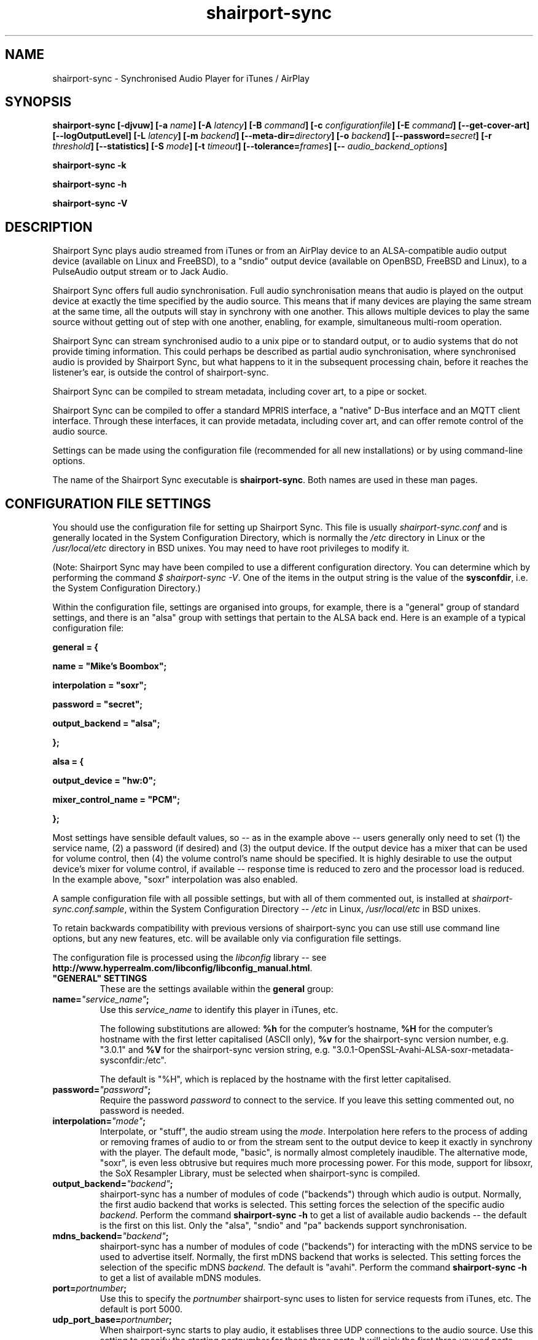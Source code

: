 .TH shairport-sync 7 User Manuals
.SH NAME
shairport-sync \- Synchronised Audio Player for iTunes / AirPlay
.SH SYNOPSIS
\fBshairport-sync [-djvuw]\fB [-a \fB\fIname\fB]\fB [-A \fB\fIlatency\fB]\fB [-B \fB\fIcommand\fB]\fB [-c \fB\fIconfigurationfile\fB]\fB [-E \fB\fIcommand\fB]\fB [--get-cover-art]\fB [--logOutputLevel]\fB [-L \fB\fIlatency\fB]\fB [-m \fB\fIbackend\fB]\fB [--meta-dir=\fB\fIdirectory\fB]\fB [-o \fB\fIbackend\fB]\fB [--password=\fB\fIsecret\fB]\fB [-r \fB\fIthreshold\fB]\fB [--statistics]\fB [-S \fB\fImode\fB]\fB [-t \fB\fItimeout\fB]\fB [--tolerance=\fB\fIframes\fB]\fB [-- \fB\fIaudio_backend_options\fB]\fB

shairport-sync -k\fB

shairport-sync -h\fB

shairport-sync -V\fB
\f1
.SH DESCRIPTION
Shairport Sync plays audio streamed from iTunes or from an AirPlay device to an ALSA-compatible audio output device (available on Linux and FreeBSD), to a "sndio" output device (available on OpenBSD, FreeBSD and Linux), to a PulseAudio output stream or to Jack Audio.

Shairport Sync offers full audio synchronisation. Full audio synchronisation means that audio is played on the output device at exactly the time specified by the audio source. This means that if many devices are playing the same stream at the same time, all the outputs will stay in synchrony with one another. This allows multiple devices to play the same source without getting out of step with one another, enabling, for example, simultaneous multi-room operation. 

Shairport Sync can stream synchronised audio to a unix pipe or to standard output, or to audio systems that do not provide timing information. This could perhaps be described as partial audio synchronisation, where synchronised audio is provided by Shairport Sync, but what happens to it in the subsequent processing chain, before it reaches the listener's ear, is outside the control of shairport-sync.

Shairport Sync can be compiled to stream metadata, including cover art, to a pipe or socket.

Shairport Sync can be compiled to offer a standard MPRIS interface, a "native" D-Bus interface and an MQTT client interface. Through these interfaces, it can provide metadata, including cover art, and can offer remote control of the audio source.

Settings can be made using the configuration file (recommended for all new installations) or by using command-line options.

The name of the Shairport Sync executable is \fBshairport-sync\f1. Both names are used in these man pages.
.SH CONFIGURATION FILE SETTINGS
You should use the configuration file for setting up Shairport Sync. This file is usually \fIshairport-sync.conf\f1 and is generally located in the System Configuration Directory, which is normally the \fI/etc\f1 directory in Linux or the \fI/usr/local/etc\f1 directory in BSD unixes. You may need to have root privileges to modify it.

(Note: Shairport Sync may have been compiled to use a different configuration directory. You can determine which by performing the command \fI$ shairport-sync -V\f1. One of the items in the output string is the value of the \fBsysconfdir\f1, i.e. the System Configuration Directory.)

Within the configuration file, settings are organised into groups, for example, there is a "general" group of standard settings, and there is an "alsa" group with settings that pertain to the ALSA back end. Here is an example of a typical configuration file:

\fBgeneral = {\f1

\fBname = "Mike's Boombox";\f1

\fBinterpolation = "soxr";\f1

\fBpassword = "secret";\f1

\fBoutput_backend = "alsa";\f1

\fB};\f1

\fB\f1

\fBalsa = {\f1

\fBoutput_device = "hw:0";\f1

\fBmixer_control_name = "PCM";\f1

\fB};\f1

Most settings have sensible default values, so -- as in the example above -- users generally only need to set (1) the service name, (2) a password (if desired) and (3) the output device. If the output device has a mixer that can be used for volume control, then (4) the volume control's name should be specified. It is highly desirable to use the output device's mixer for volume control, if available -- response time is reduced to zero and the processor load is reduced. In the example above, "soxr" interpolation was also enabled.

A sample configuration file with all possible settings, but with all of them commented out, is installed at \fIshairport-sync.conf.sample\f1, within the System Configuration Directory -- \fI/etc\f1 in Linux, \fI/usr/local/etc\f1 in BSD unixes.

To retain backwards compatibility with previous versions of shairport-sync you can use still use command line options, but any new features, etc. will be available only via configuration file settings.

The configuration file is processed using the \fIlibconfig\f1 library -- see \fBhttp://www.hyperrealm.com/libconfig/libconfig_manual.html\f1.
.TP
\fB"GENERAL" SETTINGS\f1
These are the settings available within the \fBgeneral\f1 group:
.TP
\fBname=\f1\fI"service_name"\f1\fB;\f1
Use this \fIservice_name\f1 to identify this player in iTunes, etc.

The following substitutions are allowed: \fB%h\f1 for the computer's hostname, \fB%H\f1 for the computer's hostname with the first letter capitalised (ASCII only), \fB%v\f1 for the shairport-sync version number, e.g. "3.0.1" and \fB%V\f1 for the shairport-sync version string, e.g. "3.0.1-OpenSSL-Avahi-ALSA-soxr-metadata-sysconfdir:/etc".

The default is "%H", which is replaced by the hostname with the first letter capitalised.
.TP
\fBpassword=\f1\fI"password"\f1\fB;\f1
Require the password \fIpassword\f1 to connect to the service. If you leave this setting commented out, no password is needed.
.TP
\fBinterpolation=\f1\fI"mode"\f1\fB;\f1
Interpolate, or "stuff", the audio stream using the \fImode\f1. Interpolation here refers to the process of adding or removing frames of audio to or from the stream sent to the output device to keep it exactly in synchrony with the player. The default mode, "basic", is normally almost completely inaudible. The alternative mode, "soxr", is even less obtrusive but requires much more processing power. For this mode, support for libsoxr, the SoX Resampler Library, must be selected when shairport-sync is compiled. 
.TP
\fBoutput_backend=\f1\fI"backend"\f1\fB;\f1
shairport-sync has a number of modules of code ("backends") through which audio is output. Normally, the first audio backend that works is selected. This setting forces the selection of the specific audio \fIbackend\f1. Perform the command \fBshairport-sync -h\f1 to get a list of available audio backends -- the default is the first on this list. Only the "alsa", "sndio" and "pa" backends support synchronisation.
.TP
\fBmdns_backend=\f1\fI"backend"\f1\fB;\f1
shairport-sync has a number of modules of code ("backends") for interacting with the mDNS service to be used to advertise itself. Normally, the first mDNS backend that works is selected. This setting forces the selection of the specific mDNS \fIbackend\f1. The default is "avahi". Perform the command \fBshairport-sync -h\f1 to get a list of available mDNS modules.
.TP
\fBport=\f1\fIportnumber\f1\fB;\f1
Use this to specify the \fIportnumber\f1 shairport-sync uses to listen for service requests from iTunes, etc. The default is port 5000.
.TP
\fBudp_port_base=\f1\fIportnumber\f1\fB;\f1
When shairport-sync starts to play audio, it establises three UDP connections to the audio source. Use this setting to specify the starting \fIportnumber\f1 for these three ports. It will pick the first three unused ports starting from \fIportnumber\f1. The default is port 6001.
.TP
\fBudp_port_range=\f1\fIrange\f1\fB;\f1
Use this in conjunction with the previous setting to specify the \fIrange\f1 of ports that can be checked for availability. Only three ports are needed. The default is 100, thus 100 ports will be checked from port 6001 upwards until three are found.
.TP
\fBdrift_tolerance_in_seconds=\f1\fIseconds\f1\fB;\f1
Allow playback to drift up to \fIseconds\f1 out of exact synchronization before attempting to correct it. The default is 0.002 seconds, i.e. 2 milliseconds. The smaller the tolerance, the more likely it is that overcorrection will occur. Overcorrection is when more corrections (insertions and deletions) are made than are strictly necessary to keep the stream in sync. Use the \fBstatistics\f1 setting to monitor correction levels. Corrections should not greatly exceed net corrections. This setting replaces the deprecated \fBdrift\f1 setting. 
.TP
\fBresync_threshold_in_seconds=\f1\fIthreshold\f1\fB;\f1
Resynchronise if timings differ by more than \fIthreshold\f1 seconds. If the output timing differs from the source timing by more than the threshold, output will be muted and a full resynchronisation will occur. The default threshold is 0.050 seconds, i.e. 50 milliseconds. Specify 0.0 to disable resynchronisation. This setting replaces the deprecated \fBresync_threshold\f1 setting. 
.TP
\fBignore_volume_control=\f1\fI"choice"\f1\fB;\f1
Set this \fIchoice\f1 to \fI"yes"\f1 if you want the volume to be at 100% no matter what the source's volume control is set to. This might be useful if you want to set the volume on the output device, independently of the setting at the source. The default is \fI"no"\f1.
.TP
\fBvolume_range_db=\f1\fIdBvalue\f1\fB;\f1
Use this \fIdBvalue\f1 to reduce or increase the attenuation range, in decibels, between the minimum and maximum volume.

For example, if a mixer has a minimum volume of -80 dB and a maximum of +20 dB, you might wish to use only 60 dB of the 100 dB available. This might be because the sound becomes inaudible at the lowest setting and unbearably loud at the highest setting -- indeed, many domestic HiFi systems have a volume control range of just 60 to 80dB.

Another potential use might be where the range specified by the mixer does not match the capabilities of the device. For example, the Raspberry Pi's DAC that feeds the built-in audio jack claims a range of 106 dB but has a useful range of only about 30 dB. The setting allows you to specify the maximum range from highest to lowest. The range suggested for the Raspberry Pi's built-in audio DAC, which feeds the headphone jack, is 30. Using it in this case gives the volume control a much more useful range of settings.

As a third example, you can actually extend the range provided by a mixer. Many cheaper DACs have hardware mixers that offer a restricted attenuation range. If you specify a volume range greater than the range of the mixer, software attenuation and hardware attenuation will be combined to give the specified range.

If you omit this setting, the native range of the mixer is used.
.TP
\fBvolume_max_db=\f1\fIdBvalue\f1\fB;\f1
Specify the maximum output level to be used with the hardware mixer, if used. If no hardware mixed is used, this setting specifies the maximum setting permissible in the software mixer, which has an attenuation range from 0.0 dB down to -96.3 dB. 
.TP
\fBvolume_control_profile=\f1\fI"choice"\f1\fB;\f1
Use this advanced setting to specify how the airplay volume is transferred to the mixer volume. The \fI"standard"\f1 profile, which is the default, makes the volume change more quickly at lower volumes and slower at higher volumes. Choose the \fI"flat"\f1 profile to makes the volume change at the same rate at all volume levels. 
.TP
\fBvolume_range_combined_hardware_priority=\f1 \fI"choice"\f1\fB;\f1
Use this advanced setting to specify how to combine the hardware attenuator with software attenuation to provide a greater attenuation range than the hardware attenuator alone can provide. Choosing \fI"yes"\f1 means that when attenuation is required, the hardware attenuator will be used in preference. If more attenuation than it can provide is needed, the hardware attenuator is set to its greatest attenuation and software attenuation is added.

For example, if 40 dB of attenuation is required and the hardware attenuator offers a maximum of 30 dB, then the hardware attenuator will be set to give 30 dB attenuation and 10 dB of software attenuation will be added.

Unfortunately, certain hardware attenuators will mute at their greatest attenuation, so can't be combined with software attenuation in this way. Choosing \fI"no"\f1 means that software attenuation is used to bring the remaining attenuation required into the range offered by the hardware attenuator. This is the default. 
.TP
\fBrun_this_when_volume_is_set=\f1 \fI"/full/path/to/application/and/args"\f1\fB;\f1
Here you can specify a program and its arguments that will be run when the volume is set or changed. Be careful to include the full path to the application. The application must be marked as executable and, if it is a script, its first line must begin with the standard shebang \fI#!/bin/...\f1 as appropriate.

The desired AirPlay volume is appended to the end of the command line -- leave a space at the end of the command line you specify here if you want it treated as an extra argument. AirPlay volume goes from 0.0 to -30.0 and -144.0 means "mute".
.TP
\fBregtype=\f1\fI"regTypeString"\f1\fB;\f1
Use this advanced setting to set the service type and transport to be advertised by Zeroconf/Bonjour. Default is \fI"_raop._tcp"\f1.
.TP
\fBplayback_mode=\f1\fI"mode"\f1\fB;\f1
The \fImode\f1 can be "stereo", "mono", "reverse stereo", "both left" or "both right". Default is "stereo". Note that dither will be added to the signal in the mono mode.
.TP
\fBalac_decoder=\f1\fI"decodername"\f1\fB;\f1
This can be "hammerton" or "apple". This advanced setting allows you to choose the original Shairport decoder by David Hammerton or the Apple Lossless Audio Codec (ALAC) decoder written by Apple. Shairport Sync must have been compiled with the configuration setting "--with-apple-alac" and the Apple ALAC decoder library must be present for this to work.
.TP
\fBinterface=\f1\fI"name"\f1\fB;\f1
Use this advanced setting if you want to confine Shairport Sync to the named interface. Leave it commented out to get the default behaviour.
.TP
\fBaudio_backend_latency_offset_in_seconds=\f1 \fIoffset_in_seconds\f1\fB;\f1
Set this \fIoffset_in_seconds\f1 to compensate for a fixed delay in the audio back end. For example, if the output device delays by 100 ms, set this to -0.1.
.TP
\fBaudio_backend_buffer_desired_length_in_seconds=\f1 \fIlength_in_seconds\f1\fB;\f1
Use this \fIlength_in_seconds\f1 to set the desired length of the queue of audio frames in the backend's output buffer.

The default is 0.15 seconds for the ALSA backend, 0.35 seconds for the PA backend and one second for all other backends.

If this value is set too small, underflow may occur on low-powered machines. If set too large, the response times to the volume control may become excessive, or it may exceed the backend's buffer size. It may need to be larger on low-powered machines that are also performing other tasks, such as processing metadata.
.TP
\fBaudio_backend_buffer_interpolation_threshold_in_seconds=\f1 \fItime_in_seconds\f1\fB;\f1
This is an advanced feature. If the length of the audio backend buffer size drops below this, it's a sign that shairport sync can not process frames of audio quickly enough. It this threshold is reached, shairport sync will stop using time-consuming interpolation like soxr to avoid underruns.
.TP
\fBaudio_backend_silent_lead_in_time=\f1 \fIlead_in_time_in_seconds\f1\fB;\f1
This is an advanced setting. Use the \fIlead_in_time_in_seconds\f1 to set the desired length of the period of silence (a "silent lead-in") played before a play session begins.

The purpose of this silent lead-in is to give the backend sufficient time to prepare for operation and to make an estimate (and, importantly, to correct the estimate) of the exact time at which to begin playing audio to achieve initial synchronisation. The value can be from 0.0 up to a maximum of either 4.0 seconds. The actual duration will be close to the setting but can not exceed the latency set by the client, usually 2 seconds or a little more.

If the value chosen is too short for synchronised backends such as the ALSA, sndio or PA backends, then audio will not be synchronised correctly at the start of play. The default is to have a silent lead-in of approximately the same time as the latency set by the client.
.TP
\fBdbus_service_bus=\f1 \fI"bus_name"\f1\fB;\f1
If shairport sync is compiled with the D-Bus interface, it can offer it on the \fI"system"\f1 or the \fI"session"\f1 D-Bus "bus". Use this to specify which. The default is to use the "system" bus.
.TP
\fBmpris_service_bus=\f1 \fI"bus_name"\f1\fB;\f1
If shairport sync is compiled with the MPRIS interface, it can offer the service on the \fI"system"\f1 or the \fI"session"\f1 D-Bus "bus". Use this to specify which. The default is to use the "system" bus.
.TP
\fB"SESSIONCONTROL" SETTINGS\f1
.TP
\fBrun_this_before_play_begins=\f1\fI"/path/to/application and args"\f1\fB;\f1
Here you can specify a program and its arguments that will be run just before a play session begins. Be careful to include the full path to the application. The application must be marked as executable and, if it is a script, its first line must begin with the standard shebang \fI#!/bin/...\f1 as appropriate.
.TP
\fBrun_this_after_play_ends=\f1\fI"/path/to/application and args"\f1\fB;\f1
Here you can specify a program and its arguments that will be run just after a play session ends. Be careful to include the full path to the application. The application must be marked as executable and, if it is a script, its first line must begin with the standard shebang \fI#!/bin/...\f1 as appropriate.
.TP
\fBrun_this_before_entering_active_state=\f1\fI"/path/to/application and args"\f1\fB;\f1
Here you can specify a program and its arguments that will be run just before shairport-sync goes active.

Shairport Sync goes "active" when a play session starts. When the play session ends, the system will stay active until the time specified in the \fBactive_state_timeout\f1 setting elapses. If a new play session starts before that, the system will remain active. Otherwise, the system will go inactive. 

Be careful to include the full path to the application. The application must be marked as executable and, if it is a script, its first line must begin with the standard shebang \fI#!/bin/...\f1 as appropriate.
.TP
\fBrun_this_after_exiting_active_state=\f1\fI"/path/to/application and args"\f1\fB;\f1
Here you can specify a program and its arguments that will be run just after shairport-sync goes inactive (see the previous entry for an explanation of the idea). Be careful to include the full path to the application. The application must be marked as executable and, if it is a script, its first line must begin with the standard shebang \fI#!/bin/...\f1 as appropriate.
.TP
\fBactive_state_timeout=\f1\fIseconds\f1\fB;\f1
After a play session has ended, the system will remain active for \fIseconds\f1 seconds. If a new play session starts before this time has elapsed, the system will remain active. However, if no new session starts in the interval, the system will go inactive at the end of it. The default is 10 seconds.
.TP
\fBrun_this_if_an_unfixable_error_is_detected=\f1\fI"/path/to/application and args"\f1\fB;\f1
Here you can specify a program and its arguments that will be run if the system detects an unfixable error. At present, there are two types of unfixable errors. One is where a play session cannot be terminated. The second is if an output device has "stalled" -- that is, if an output device refuses to accept any more output frames.

Although the first problem could, in principle, be fixed by restarting Shairport Sync, it is usually caused by a malfunctioning output device. Typically, the most reliable way to recover from either of these errors is to reboot the entire machine.

Be careful to include the full path to the application. The application must be marked as executable and, if it is a script, its first line must begin with the standard shebang \fI#!/bin/...\f1 as appropriate.
.TP
\fBwait_for_completion=\f1\fI"choice"\f1\fB;\f1
Set \fIchoice\f1 to "yes" to make shairport-sync wait until the programs specified in the \fBrun_this_...\f1 settings have completed execution before continuing. The default is "no".
.TP
\fBallow_session_interruption=\f1\fI"choice"\f1\fB;\f1
If \fBchoice\f1 is set to "yes", then another source will be able to interrupt an existing play session and start a new one. When set to "no" (the default), other devices attempting to interrupt a session will fail, receiving a busy signal.
.TP
\fBsession_timeout=\f1\fIseconds\f1\fB;\f1
If a play session has been established and the source disappears without warning (such as a device going out of range of a network) then wait for the number of seconds specified before ending the session. Once the session has terminated, other devices can use it. The default is 120 seconds.
.TP
\fB"ALSA" SETTINGS\f1
These settings are for the ALSA back end, used to communicate with audio output devices in the ALSA system. (By the way, you can use tools such as \fBalsamixer\f1 or \fBaplay\f1 to discover what devices are available.) Use these settings to select the output device and the mixer control to be used to control the output volume. You can additionally set the desired size of the output buffer and you can adjust overall latency. Here are the \fBalsa\f1 group settings:
.TP
\fBoutput_device=\f1\fI"output_device"\f1\fB;\f1
Use the output device called \fIoutput_device\f1. The default is the device called \fI"default"\f1.
.TP
\fBmixer_control_name=\f1\fI"name"\f1\fB;\f1
Specify the \fIname\f1 of the mixer control to be used by shairport-sync to control the volume. The mixer control must be on the mixer device, which by default is the output device. If you do not specify a mixer control name, shairport-sync will adjust the volume in software.
.TP
\fBmixer_device=\f1\fI"mixer_device"\f1\fB;\f1
By default, the mixer is assumed to be output_device. Use this setting to specify a device other than the output device.
.TP
\fBoutput_rate=\f1\fIframe rate\f1\fB;\f1
Use this setting to specify the frame rate to output to the ALSA device. Allowable values are 44100 (default), 88200, 176400 and 352800. The device must have the capability to accept the format you specify. There is no particular reason to use anything other than 44100 if it is available. 
.TP
\fBoutput_format=\f1\fI"format"\f1\fB;\f1
Use this setting to specify the format that should be used to send data to the ALSA device. Allowable values are "U8", "S8", "S16", "S24", "S24_3LE", "S24_3BE" or "S32". The device must have the capability to accept the format you specify.

"S" means signed; "U" means unsigned; BE means big-endian and LE means little-endian. Except where stated (using *LE or *BE), endianness matches that of the processor. The default is "S16".

If you are using a hardware mixer, the best setting is S16, as audio will pass through Shairport Sync unmodified except for interpolation. If you are using the software mixer, use 32- or 24-bit, if your device is capable of it, to get the lowest possible levels of dither. 
.TP
\fBdisable_synchronization=\f1\fI"no"\f1\fB;\f1
This is an advanced setting and is for debugging only. Set to \fI"yes"\f1 to disable synchronization. Default is \fI"no"\f1. If you use it to disable synchronisation, then sooner or later you'll experience audio glitches due to audio buffer overflow or underflow. 
.TP
\fBperiod_size=\f1\fInumber\f1\fB;\f1
Use this optional advanced setting to set the alsa period size near to this value.
.TP
\fBbuffer_size=\f1\fInumber\f1\fB;\f1
Use this optional advanced setting to set the alsa buffer size near to this value.
.TP
\fBuse_mmap_if_available=\f1\fI"yes"\f1\fB;\f1
Use this optional advanced setting to control whether MMAP-based output is used to communicate with the DAC. Default is \fI"yes"\f1.
.TP
\fBmute_using_playback_switch=\f1\fI"no"\f1\fB;\f1
This is an advanced setting and the default is \fI"no"\f1. If it is set to \fI"yes"\f1, hardware mute will be used where it is available. Set it to \fI"no"\f1 to prevent the hardware mute being used.

If Shairport Sync is sharing the output device with other applications, it is best to leave this set to \fI"no"\f1 for compatibility with those applications.

Another motivation for this is to allow the ALSA function call "snd_mixer_selem_set_playback_switch_all" to be avoided. It is incorrectly implemented on certain soundcards, including the emulated card in VMWare Fusion 8.5.
.TP
\fBmaximum_stall_time=\f1\fIseconds\f1\fB;\f1
If an output device fails to accept any audio frames for more than the time, in seconds, specified here (0.2 seconds by default), it is considered to have malfunctioned. It will result in the \fBrun_this_if_an_unfixable_error_is_detected\f1 program, if any, being called.

Implemented for the ALSA back end only.
.TP
\fBdisable_standby_mode=\f1\fI"never"\f1\fB;\f1
Shairport Sync has a "Disable Standby" feature to eliminate certain faint-but-annoying audible pops and clicks. When activsted, it prevents an output device from entering standby mode and thus it minimises standby/busy transitions, which can sometimes be heard. Use this setting to control when the Disable Standby feature is active: "never" means it will never be activated, "always" means it will be active as soon as shairport-sync starts running, and "auto" means it will be active while shairport-sync is in the "active" state.

Shairport Sync goes "active" when a play session starts. When the play session ends, the system will stay active until the time specified in the active_state_timeout setting elapses. If a new play session starts before that, the system will remain active. Otherwise, the system will go inactive. 
.TP
\fB"SNDIO" SETTINGS\f1
These settings are for the SNDIO back end, used to communicate with audio output devices in the SNDIO system.
.TP
\fBdevice=\f1\fI"snd/0"\f1\fB;\f1
Use this optional setting to specify the name of the output device, e.g. \fI"snd/0"\f1. The default is to use the SNDIO system's default.
.TP
\fBrate=\f1\fI44100\f1\fB;\f1
Use this optional setting to specify the output rate in frames per second. Valid rates are 44100, 88200, 176400 or 352800. The output device must have the capability to accept data at the specified rate. The default is 44100.
.TP
\fBformat=\f1\fI"S16"\f1\fB;\f1
Use this optional setting to specify the output format. Allowable values are "U8", "S8", "S16", "S24", "S24_3LE", "S24_3BE" or "S32". The device must have the capability to accept the format you specify.

"S" means signed; "U" means unsigned; BE means big-endian and LE means little-endian. Except where stated (using *LE or *BE), endianness matches that of the processor. The default is "S16".

Since the SNDIO backend does not use a hardware mixer for volume control, dither will be introduced into the output if it is less than full volume. Thus, (unless you are ignoring the volume control setting), consider using 32- or 24-bit output if your device is capable of it, to get the lowest possible levels of dither.

Please note that 32- or 24-bit has not been extensively tested on SNDIO.
.TP
\fBround=\f1\fIvalue\f1\fB;\f1
Use this optional advanced setting to specify the period size of the SNDIO channel. If omitted, a SNDIO system default value will be used.
.TP
\fBbufsiz=\f1\fIvalue\f1\fB;\f1
Use this optional advanced setting to specify the buffer size of the SNDIO channel. If omitted, a SNDIO system default value will be used.
.TP
\fB"PA" SETTINGS\f1
These settings are for the new PulseAudio backend.
.TP
\fBapplication_name=\f1\fI"Shairport Sync"\f1\fB;\f1
Use this to set the name to appear in the Sounds "Applications" tab when Shairport Sync is active. The default is the name "Shairport Sync".
.TP
\fB"PIPE" SETTINGS\f1
These settings are for the PIPE backend, used to route audio to a named unix pipe. The audio is in raw CD audio format: PCM 16 bit little endian, 44,100 samples per second, interleaved stereo.
.TP
\fBname=\f1\fI"/path/to/pipe"\f1\fB;\f1
Use this to specify the name and location of the pipe. The pipe will be created and opened when shairport-sync starts up and will be closed upon shutdown. Frames of audio will be sent to the pipe in packets of 352 frames and will be discarded if the pipe has not have a reader attached. The sender will wait for up to five seconds for a packet to be written before discarding it.
.TP
\fB"STDOUT" SETTINGS\f1
There are no settings for the STDOUT backend.
.TP
\fB"AO" SETTINGS\f1
There are no configuration file settings for the AO backend.
.TP
\fB"METADATA" SETTINGS\f1
shairport-sync can process metadata provided by the source, such as Track Number, Album Name, cover art, etc. and can provide additional metadata such as volume level, pause/resume, etc. It sends the metadata to a pipe, by default \fI/tmp/shairport-sync-metadata\f1. To process metadata, shairport-sync must have been compiled with metadata support included. You can check that this is so by running the command \fB$ shairport-sync -V\f1; the identification string will contain the word \fBmetadata\f1.

Please note that different sources provide different levels of metadata. Some provide a lot; some provide almost none.

The \fBmetadata\f1 group of settings allow you to enable metadata handling and to control certain aspects of it:
.TP
\fBenabled=\f1\fI"choice"\f1\fB;\f1
Set the \fIchoice\f1 to "yes" to enable shairport-sync to look for metadata from the audio source and to forward it, along with metadata generated by shairport-sync itself, to the metadata pipe. The default is "no".
.TP
\fBinclude_cover_art=\f1\fI"choice"\f1\fB;\f1
Set the \fIchoice\f1 to "yes" to enable shairport-sync to look for cover art from the audio source and to include it in the feed to the metadata pipe. You must also enable metadata (see above). One reason for not including cover art is that the images can sometimes be very large and may delay transmission of subsequent metadata through the pipe. The default is "no".
.TP
\fBpipe_name=\f1\fI"filepathname"\f1\fB;\f1
Specify the absolute path name of the pipe through which metadata should be sent The default is \fI/tmp/shairport-sync-metadata\f1.
.TP
\fBsocket_address=\f1\fI"hostnameOrIP"\f1\fB;\f1
If \fIhostnameOrIP\f1 is set to a host name or and IP address, UDP packets containing metadata will be sent to this address. May be a multicast address. Additionally, \fIsocket-port\f1 must be non-zero and \fIenabled\f1 must be set to "yes".
.TP
\fBsocket_port=\f1\fIport\f1\fB;\f1
If \fBsocket_address\f1 is set, use \fIport\f1 to specify the port to send UDP packets to. Must not be zero.
.TP
\fBsocket_msglength=\f1\fI65000\f1\fB;\f1
The maximum packet size for any UDP metadata. This must be between 500 or 65000. The default is 500.
.TP
\fB"DIAGNOSTICS" SETTINGS\f1
.TP
\fBstatistics=\f1\fI"setting"\f1\fB;\f1
Use this \fIsetting\f1 to enable ("yes") or disable ("no") the output of some statistical information to the system log (or to \fISTDERR\f1 if the \fB-u\f1 command line option is chosen). The default is to disable statistics.
.TP
\fBlog_verbosity=\f1\fI0\f1\fB;\f1
Use this to specify how much debugging information should sent to the system log (or to \fISTDERR\f1 if the \fB-u\f1 command line option is chosen). The value \fI0\f1 means no debug information, \fI3\f1 means most debug information. The default is \fI0\f1.
.SH OPTIONS
This section is about the command-line options available in shairport-sync.

Note: if you are setting up shairport-sync for the first time or are updating an existing installation, you are encouraged to use the configuration file settings described above. Most of the command-line options described below simply replicate the configuration settings and are retained to provide backward compatibility with older installations of shairport-sync.

Many command-line options take sensible default values, so you can normally ignore most of them. See the EXAMPLES section for typical usages.

There are two kinds of command-line options for shairport-sync: regular \fBprogram options\f1 and \fBaudio backend options\f1. Program options are always listed first, followed by any audio backend options, preceded by a \fB--\f1 symbol.
.SH PROGRAM OPTIONS
These command-line options are used by shairport-sync itself.
.TP
\fB-a \f1\fIservice name\f1\fB | --name=\f1\fIservice name\f1
Use this \fIservice name\f1 to identify this player in iTunes, etc.

The following substitutions are allowed: \fB%h\f1 for the computer's hostname, \fB%H\f1 for the computer's hostname with the first letter capitalised (ASCII only), \fB%v\f1 for the shairport-sync version number, e.g. "3.0.1" and \fB%V\f1 for the shairport-sync version string, e.g. "3.0.1-OpenSSL-Avahi-ALSA-soxr-metadata-sysconfdir:/etc".

The default is "%H", which is replaced by the hostname with the first letter capitalised.
.TP
\fB-B \f1\fIprogram\f1\fB | --on-start=\f1\fIprogram\f1
Execute \fIprogram\f1 when playback is about to begin. Specify the full path to the program, e.g. \fI/usr/bin/logger\f1. Executable scripts can be used, but they must have the appropriate shebang (\fI#!/bin/sh\f1 in the headline.

If you want shairport-sync to wait until the command has completed before starting to play, select the \fB-w\f1 option as well. 
.TP
\fB-c \f1\fIfilename\f1\fB | --configfile=\f1\fIfilename\f1
Read configuration settings from \fIfilename\f1. The default is to read them from the \fIshairport-sync.conf\f1 in the System Configuration Directory -- \fI/etc\f1 in Linux, \fI/usr/local/etc\f1 in BSD unixes. For information about configuration settings, see the "Configuration File Settings" section above. 
.TP
\fB-d | --daemon\f1
Instruct shairport-sync to demonise itself. It will write its Process ID (PID) to a file, usually at \fI/var/run/shairport-sync/shairport-sync.pid\f1, which is used by the \fB-k\f1, \fB-D\f1 and \fB-R\f1 options to locate the daemon at a later time. See also the \fB-j\f1 option. Only available if shaiport-sync has been compiled with libdaemon support. 
.TP
\fB-E \f1\fIprogram\f1\fB | --on-stop=\f1\fIprogram\f1
Execute \fIprogram\f1 when playback has ended. Specify the full path to the program, e.g. \fI/usr/bin/logger\f1. Executable scripts can be used, but they must have the appropriate shebang (\fI#!/bin/sh\f1 in the headline.

If you want shairport-sync to wait until the command has completed before continuing, select the \fB-w\f1 option as well. 
.TP
\fB--get-coverart\f1
This option requires the \fB--meta-dir\f1 option to be set, and enables shairport-sync to request cover art from the source and to transmit it through the metadata pipe.

Please note that cover art data may be very large, and may place too great a burden on your network. 
.TP
\fB-h | --help\f1
Print brief help message and exit. 
.TP
\fB-j\f1
Instruct shairport-sync to demonise itself. Unlike the \fB-d\f1 option, it will not write a Process ID (PID) to a file -- it will just (hence the "j") demonise itself. Only available if shaiport-sync has been compiled with libdaemon support. 
.TP
\fB-k | --kill\f1
Kill the shairport-sync daemon and exit. (Requires that the daemon has written its PID to an agreed file -- see the \fB-d\f1 option. Only available if shaiport-sync has been compiled with libdaemon support.) 
.TP
\fB--logOutputLevel\f1
Use this to log the volume level when the volume is changed. It may be useful if you are trying to determine a suitable value for the maximum volume level. Not available as a configuration file setting. 
.TP
\fB-L | --latency=\f1\fIlatency\f1
Use this to set the \fIdefault latency\f1, in frames, for audio coming from an unidentified source or from an iTunes Version 9 or earlier source. The standard value for the \fIdefault latency\f1 is 88,200 frames, where there are 44,100 frames to the second. 

Please note that this feature is deprecated and will be removed in a future version of shairport-sync.
.TP
\fB--meta-dir=\f1\fIdirectory\f1
Listen for metadata coming from the source and send it, along with metadata from shairport-sync itself, to a pipe called \fIshairport-sync-metadata\f1 in the \fIdirectory\f1 you specify. If you add the \fB--get-cover-art\f1 then cover art will be sent through the pipe too. See \fBhttps://github.com/mikebrady/shairport-sync-metadata-reader\f1 for a sample metadata reader. 
.TP
\fB-m \f1\fImdnsbackend\f1\fB | --mdns=\f1\fImdnsbackend\f1
Force the use of the specified mDNS backend to advertise the player on the network. The default is to try all mDNS backends until one works. 
.TP
\fB-o \f1\fIoutputbackend\f1\fB | --output=\f1\fIoutputbackend\f1
Force the use of the specified output backend to play the audio. The default is to try the first one. 
.TP
\fB-p \f1\fIport\f1\fB | --port=\f1\fIport\f1
Listen for play requests on \fIport\f1. The default is to use port 5000. 
.TP
\fB--password=\f1\fIsecret\f1
Require the password \fIsecret\f1 to be able to connect and stream to the service. 
.TP
\fB-r \f1\fIthreshold\f1\fB | --resync=\f1\fIthreshold\f1
Resynchronise if timings differ by more than \fIthreshold\f1 frames. If the output timing differs from the source timing by more than the threshold, output will be muted and a full resynchronisation will occur. The default threshold is 2,205 frames, i.e. 50 milliseconds. Specify \fB0\f1 to disable resynchronisation. This setting is deprecated and will be removed in a future version of shairport-sync. 
.TP
\fB--statistics\f1
Print some statistics in the standard output, or in the logfile if in daemon mode. 
.TP
\fB-S \f1\fImode\f1\fB | --stuffing=\f1\fImode\f1
Stuff the audio stream using the \fImode\f1. "Stuffing" refers to the process of adding or removing frames of audio to or from the stream sent to the output device to keep it exactly in synchrony with the player. The default mode, \fBbasic\f1, is normally almost completely inaudible. The alternative mode, \fBsoxr\f1, is even less obtrusive but requires much more processing power. For this mode, support for libsoxr, the SoX Resampler Library, must be selected when shairport-sync is compiled. 
.TP
\fB-t \f1\fItimeout\f1\fB | --timeout=\f1\fItimeout\f1
Exit play mode if the stream disappears for more than \fItimeout\f1 seconds.

When shairport-sync plays an audio stream, it starts a play session and will return a busy signal to any other sources that attempt to use it. If the audio stream disappears for longer than \fItimeout\f1 seconds, the play session will be terminated. If you specify a timeout time of \fB0\f1, shairport-sync will never signal that it is busy and will not prevent other sources from "barging in" on an existing play session. The default value is 120 seconds. 
.TP
\fB--tolerance=\f1\fIframes\f1
Allow playback to be up to \fIframes\f1 out of exact synchronization before attempting to correct it. The default is 88 frames, i.e. 2 ms. The smaller the tolerance, the more likely it is that overcorrection will occur. Overcorrection is when more corrections (insertions and deletions) are made than are strictly necessary to keep the stream in sync. Use the \fB--statistics\f1 option to monitor correction levels. Corrections should not greatly exceed net corrections. This setting is deprecated and will be removed in a future version of shairport-sync. 
.TP
\fB-u\f1
If you are running shairport-sync from the command line and want logs to appear there, use this option. Otherwise, logs may go to the system log. 
.TP
\fB-V | --version\f1
Print version information and exit. 
.TP
\fB-v | --verbose\f1
Print debug information. Repeat up to three times to get more detail. 
.TP
\fB-w | --wait-cmd\f1
Wait for commands specified using \fB-B\f1 or \fB-E\f1 to complete before continuing execution. 
.SH AUDIO BACKEND OPTIONS
These command-line options are passed to the chosen audio backend. The audio backend options are preceded by a \fB--\f1 symbol to introduce them and to separate them from any program options. In this way, option letters can be used as program options and also as audio backend options without ambiguity.

In the ALSA backend, audio is sent to an output device which you can specify using the \fB-d\f1 option. The output level (the "volume") is controlled using a level control associated with a mixer. By default, the mixer is implemented in shairport-sync itself in software. To use a hardware level control on a mixer on the sound card, specify the name of the mixer control with the \fB-c\f1 option. If the mixer is not associated with the output device, then you need to specify where the mixer is to be found with the \fB-m\f1 option.
.TP
\fB-c \f1\fIcontrolname\f1
Use the level control called \fIcontrolname\f1 on the hardware mixer for controlling volume. This is needed if the mixer type is specified, using the \fB-t\f1 option, to be \fBhardware\f1. There is no default. 
.TP
\fB-d \f1\fIdevice\f1
Use the specified output \fIdevice\f1. You may specify a card, e.g. \fBhw:0\f1, in which case the default output device on the card will be chosen. Alternatively, you can specify a specific device on a card, e.g. \fBhw:0,0\f1. The default is the device named \fBdefault\f1. 
.TP
\fB-m \f1\fImixer\f1
Use the specified hardware \fImixer\f1 for volume control. Use this to specify where the mixer is to be found. For example, if the mixer is associated with a card, as is often the case, specify the card, e.g. \fBhw:0\f1. If (unusually) the mixer is associated with a specific device on a card, specify the device, e.g. \fBhw:0,1\f1. The default is the device named in the \fB-d\f1 option, if given, or the device named \fBdefault\f1. 
.TP
\fB-t \f1\fIdevicetype\f1
This option is deprecated and is ignored. For your information, its functionality has been automatically incorporated in the -c option -- if you specify a mixer name with the -c option, it is assumed that the mixer is implemented in hardware. 
.SH EXAMPLES
Here is a slightly contrived example:

shairport-sync \fB-d\f1 \fB-a "Joe's Stereo"\f1 \fB-S soxr\f1 \fB--\f1 \fB-d hw:1,0\f1 \fB-m hw:1\f1 \fB-c PCM\f1

The program will run in daemon mode ( \fB-d\f1 ), will be visible as "Joe's Stereo" ( \fB-a "Joe's Stereo"\f1 ) and will use the SoX Resampler Library-based stuffing ( \fB-S soxr\f1 ). The audio backend options following the \fB--\f1 separator specify that the audio will be output on output 0 of soundcard 1 ( \fB-d hw:1,0\f1 ) and will take advantage of the same sound card's mixer ( \fB-m hw:1\f1 ) using the level control named "PCM" ( \fB-c "PCM"\f1 ). 

The example above is slightly contrived in order to show the use of the \fB-m\f1 option. Typically, output 0 is the default output of a card, so the output device could be written \fB-d hw:1\f1 and then the mixer option would be unnecessary, giving the following, simpler, command:

shairport-sync \fB-d\f1 \fB-a "Joe's Stereo"\f1 \fB-S soxr\f1 \fB--\f1 \fB-d hw:1\f1 \fB-c PCM\f1
.SH CREDITS
Mike Brady developed shairport-sync from the original Shairport by James Laird.

shairport-sync can be found at \fBhttps://github.com/mikebrady/shairport-sync.\f1

Shairport can be found at \fBhttps://github.com/abrasive/shairport.\f1
.SH COMMENTS
This man page was written using \fBxml2man(1)\f1 by Oliver Kurth.
